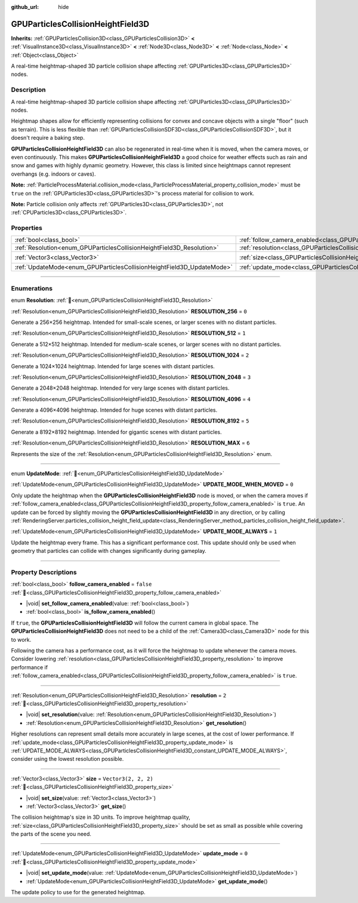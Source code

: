 :github_url: hide

.. DO NOT EDIT THIS FILE!!!
.. Generated automatically from redot engine sources.
.. Generator: https://github.com/redotengine/redot/tree/master/doc/tools/make_rst.py.
.. XML source: https://github.com/redotengine/redot/tree/master/doc/classes/GPUParticlesCollisionHeightField3D.xml.

.. _class_GPUParticlesCollisionHeightField3D:

GPUParticlesCollisionHeightField3D
==================================

**Inherits:** :ref:`GPUParticlesCollision3D<class_GPUParticlesCollision3D>` **<** :ref:`VisualInstance3D<class_VisualInstance3D>` **<** :ref:`Node3D<class_Node3D>` **<** :ref:`Node<class_Node>` **<** :ref:`Object<class_Object>`

A real-time heightmap-shaped 3D particle collision shape affecting :ref:`GPUParticles3D<class_GPUParticles3D>` nodes.

.. rst-class:: classref-introduction-group

Description
-----------

A real-time heightmap-shaped 3D particle collision shape affecting :ref:`GPUParticles3D<class_GPUParticles3D>` nodes.

Heightmap shapes allow for efficiently representing collisions for convex and concave objects with a single "floor" (such as terrain). This is less flexible than :ref:`GPUParticlesCollisionSDF3D<class_GPUParticlesCollisionSDF3D>`, but it doesn't require a baking step.

\ **GPUParticlesCollisionHeightField3D** can also be regenerated in real-time when it is moved, when the camera moves, or even continuously. This makes **GPUParticlesCollisionHeightField3D** a good choice for weather effects such as rain and snow and games with highly dynamic geometry. However, this class is limited since heightmaps cannot represent overhangs (e.g. indoors or caves).

\ **Note:** :ref:`ParticleProcessMaterial.collision_mode<class_ParticleProcessMaterial_property_collision_mode>` must be ``true`` on the :ref:`GPUParticles3D<class_GPUParticles3D>`'s process material for collision to work.

\ **Note:** Particle collision only affects :ref:`GPUParticles3D<class_GPUParticles3D>`, not :ref:`CPUParticles3D<class_CPUParticles3D>`.

.. rst-class:: classref-reftable-group

Properties
----------

.. table::
   :widths: auto

   +-----------------------------------------------------------------------+-------------------------------------------------------------------------------------------------------+----------------------+
   | :ref:`bool<class_bool>`                                               | :ref:`follow_camera_enabled<class_GPUParticlesCollisionHeightField3D_property_follow_camera_enabled>` | ``false``            |
   +-----------------------------------------------------------------------+-------------------------------------------------------------------------------------------------------+----------------------+
   | :ref:`Resolution<enum_GPUParticlesCollisionHeightField3D_Resolution>` | :ref:`resolution<class_GPUParticlesCollisionHeightField3D_property_resolution>`                       | ``2``                |
   +-----------------------------------------------------------------------+-------------------------------------------------------------------------------------------------------+----------------------+
   | :ref:`Vector3<class_Vector3>`                                         | :ref:`size<class_GPUParticlesCollisionHeightField3D_property_size>`                                   | ``Vector3(2, 2, 2)`` |
   +-----------------------------------------------------------------------+-------------------------------------------------------------------------------------------------------+----------------------+
   | :ref:`UpdateMode<enum_GPUParticlesCollisionHeightField3D_UpdateMode>` | :ref:`update_mode<class_GPUParticlesCollisionHeightField3D_property_update_mode>`                     | ``0``                |
   +-----------------------------------------------------------------------+-------------------------------------------------------------------------------------------------------+----------------------+

.. rst-class:: classref-section-separator

----

.. rst-class:: classref-descriptions-group

Enumerations
------------

.. _enum_GPUParticlesCollisionHeightField3D_Resolution:

.. rst-class:: classref-enumeration

enum **Resolution**: :ref:`🔗<enum_GPUParticlesCollisionHeightField3D_Resolution>`

.. _class_GPUParticlesCollisionHeightField3D_constant_RESOLUTION_256:

.. rst-class:: classref-enumeration-constant

:ref:`Resolution<enum_GPUParticlesCollisionHeightField3D_Resolution>` **RESOLUTION_256** = ``0``

Generate a 256×256 heightmap. Intended for small-scale scenes, or larger scenes with no distant particles.

.. _class_GPUParticlesCollisionHeightField3D_constant_RESOLUTION_512:

.. rst-class:: classref-enumeration-constant

:ref:`Resolution<enum_GPUParticlesCollisionHeightField3D_Resolution>` **RESOLUTION_512** = ``1``

Generate a 512×512 heightmap. Intended for medium-scale scenes, or larger scenes with no distant particles.

.. _class_GPUParticlesCollisionHeightField3D_constant_RESOLUTION_1024:

.. rst-class:: classref-enumeration-constant

:ref:`Resolution<enum_GPUParticlesCollisionHeightField3D_Resolution>` **RESOLUTION_1024** = ``2``

Generate a 1024×1024 heightmap. Intended for large scenes with distant particles.

.. _class_GPUParticlesCollisionHeightField3D_constant_RESOLUTION_2048:

.. rst-class:: classref-enumeration-constant

:ref:`Resolution<enum_GPUParticlesCollisionHeightField3D_Resolution>` **RESOLUTION_2048** = ``3``

Generate a 2048×2048 heightmap. Intended for very large scenes with distant particles.

.. _class_GPUParticlesCollisionHeightField3D_constant_RESOLUTION_4096:

.. rst-class:: classref-enumeration-constant

:ref:`Resolution<enum_GPUParticlesCollisionHeightField3D_Resolution>` **RESOLUTION_4096** = ``4``

Generate a 4096×4096 heightmap. Intended for huge scenes with distant particles.

.. _class_GPUParticlesCollisionHeightField3D_constant_RESOLUTION_8192:

.. rst-class:: classref-enumeration-constant

:ref:`Resolution<enum_GPUParticlesCollisionHeightField3D_Resolution>` **RESOLUTION_8192** = ``5``

Generate a 8192×8192 heightmap. Intended for gigantic scenes with distant particles.

.. _class_GPUParticlesCollisionHeightField3D_constant_RESOLUTION_MAX:

.. rst-class:: classref-enumeration-constant

:ref:`Resolution<enum_GPUParticlesCollisionHeightField3D_Resolution>` **RESOLUTION_MAX** = ``6``

Represents the size of the :ref:`Resolution<enum_GPUParticlesCollisionHeightField3D_Resolution>` enum.

.. rst-class:: classref-item-separator

----

.. _enum_GPUParticlesCollisionHeightField3D_UpdateMode:

.. rst-class:: classref-enumeration

enum **UpdateMode**: :ref:`🔗<enum_GPUParticlesCollisionHeightField3D_UpdateMode>`

.. _class_GPUParticlesCollisionHeightField3D_constant_UPDATE_MODE_WHEN_MOVED:

.. rst-class:: classref-enumeration-constant

:ref:`UpdateMode<enum_GPUParticlesCollisionHeightField3D_UpdateMode>` **UPDATE_MODE_WHEN_MOVED** = ``0``

Only update the heightmap when the **GPUParticlesCollisionHeightField3D** node is moved, or when the camera moves if :ref:`follow_camera_enabled<class_GPUParticlesCollisionHeightField3D_property_follow_camera_enabled>` is ``true``. An update can be forced by slightly moving the **GPUParticlesCollisionHeightField3D** in any direction, or by calling :ref:`RenderingServer.particles_collision_height_field_update<class_RenderingServer_method_particles_collision_height_field_update>`.

.. _class_GPUParticlesCollisionHeightField3D_constant_UPDATE_MODE_ALWAYS:

.. rst-class:: classref-enumeration-constant

:ref:`UpdateMode<enum_GPUParticlesCollisionHeightField3D_UpdateMode>` **UPDATE_MODE_ALWAYS** = ``1``

Update the heightmap every frame. This has a significant performance cost. This update should only be used when geometry that particles can collide with changes significantly during gameplay.

.. rst-class:: classref-section-separator

----

.. rst-class:: classref-descriptions-group

Property Descriptions
---------------------

.. _class_GPUParticlesCollisionHeightField3D_property_follow_camera_enabled:

.. rst-class:: classref-property

:ref:`bool<class_bool>` **follow_camera_enabled** = ``false`` :ref:`🔗<class_GPUParticlesCollisionHeightField3D_property_follow_camera_enabled>`

.. rst-class:: classref-property-setget

- |void| **set_follow_camera_enabled**\ (\ value\: :ref:`bool<class_bool>`\ )
- :ref:`bool<class_bool>` **is_follow_camera_enabled**\ (\ )

If ``true``, the **GPUParticlesCollisionHeightField3D** will follow the current camera in global space. The **GPUParticlesCollisionHeightField3D** does not need to be a child of the :ref:`Camera3D<class_Camera3D>` node for this to work.

Following the camera has a performance cost, as it will force the heightmap to update whenever the camera moves. Consider lowering :ref:`resolution<class_GPUParticlesCollisionHeightField3D_property_resolution>` to improve performance if :ref:`follow_camera_enabled<class_GPUParticlesCollisionHeightField3D_property_follow_camera_enabled>` is ``true``.

.. rst-class:: classref-item-separator

----

.. _class_GPUParticlesCollisionHeightField3D_property_resolution:

.. rst-class:: classref-property

:ref:`Resolution<enum_GPUParticlesCollisionHeightField3D_Resolution>` **resolution** = ``2`` :ref:`🔗<class_GPUParticlesCollisionHeightField3D_property_resolution>`

.. rst-class:: classref-property-setget

- |void| **set_resolution**\ (\ value\: :ref:`Resolution<enum_GPUParticlesCollisionHeightField3D_Resolution>`\ )
- :ref:`Resolution<enum_GPUParticlesCollisionHeightField3D_Resolution>` **get_resolution**\ (\ )

Higher resolutions can represent small details more accurately in large scenes, at the cost of lower performance. If :ref:`update_mode<class_GPUParticlesCollisionHeightField3D_property_update_mode>` is :ref:`UPDATE_MODE_ALWAYS<class_GPUParticlesCollisionHeightField3D_constant_UPDATE_MODE_ALWAYS>`, consider using the lowest resolution possible.

.. rst-class:: classref-item-separator

----

.. _class_GPUParticlesCollisionHeightField3D_property_size:

.. rst-class:: classref-property

:ref:`Vector3<class_Vector3>` **size** = ``Vector3(2, 2, 2)`` :ref:`🔗<class_GPUParticlesCollisionHeightField3D_property_size>`

.. rst-class:: classref-property-setget

- |void| **set_size**\ (\ value\: :ref:`Vector3<class_Vector3>`\ )
- :ref:`Vector3<class_Vector3>` **get_size**\ (\ )

The collision heightmap's size in 3D units. To improve heightmap quality, :ref:`size<class_GPUParticlesCollisionHeightField3D_property_size>` should be set as small as possible while covering the parts of the scene you need.

.. rst-class:: classref-item-separator

----

.. _class_GPUParticlesCollisionHeightField3D_property_update_mode:

.. rst-class:: classref-property

:ref:`UpdateMode<enum_GPUParticlesCollisionHeightField3D_UpdateMode>` **update_mode** = ``0`` :ref:`🔗<class_GPUParticlesCollisionHeightField3D_property_update_mode>`

.. rst-class:: classref-property-setget

- |void| **set_update_mode**\ (\ value\: :ref:`UpdateMode<enum_GPUParticlesCollisionHeightField3D_UpdateMode>`\ )
- :ref:`UpdateMode<enum_GPUParticlesCollisionHeightField3D_UpdateMode>` **get_update_mode**\ (\ )

The update policy to use for the generated heightmap.

.. |virtual| replace:: :abbr:`virtual (This method should typically be overridden by the user to have any effect.)`
.. |const| replace:: :abbr:`const (This method has no side effects. It doesn't modify any of the instance's member variables.)`
.. |vararg| replace:: :abbr:`vararg (This method accepts any number of arguments after the ones described here.)`
.. |constructor| replace:: :abbr:`constructor (This method is used to construct a type.)`
.. |static| replace:: :abbr:`static (This method doesn't need an instance to be called, so it can be called directly using the class name.)`
.. |operator| replace:: :abbr:`operator (This method describes a valid operator to use with this type as left-hand operand.)`
.. |bitfield| replace:: :abbr:`BitField (This value is an integer composed as a bitmask of the following flags.)`
.. |void| replace:: :abbr:`void (No return value.)`
